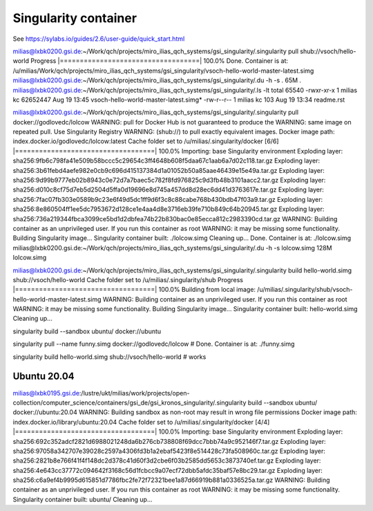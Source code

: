 Singularity container
=====================

See https://sylabs.io/guides/2.6/user-guide/quick_start.html

milias@lxbk0200.gsi.de:~/Work/qch/projects/miro_ilias_qch_systems/gsi_singularity/.singularity pull shub://vsoch/hello-world 
Progress |===================================| 100.0% 
Done. Container is at: /u/milias/Work/qch/projects/miro_ilias_qch_systems/gsi_singularity/vsoch-hello-world-master-latest.simg
milias@lxbk0200.gsi.de:~/Work/qch/projects/miro_ilias_qch_systems/gsi_singularity/.du -h -s .
65M	.
milias@lxbk0200.gsi.de:~/Work/qch/projects/miro_ilias_qch_systems/gsi_singularity/.ls -lt
total 65540
-rwxr-xr-x 1 milias kc 62652447 Aug 19 13:45 vsoch-hello-world-master-latest.simg*
-rw-r--r-- 1 milias kc      103 Aug 19 13:34 readme.rst



milias@lxbk0200.gsi.de:~/Work/qch/projects/miro_ilias_qch_systems/gsi_singularity/.singularity pull docker://godlovedc/lolcow 
WARNING: pull for Docker Hub is not guaranteed to produce the
WARNING: same image on repeated pull. Use Singularity Registry
WARNING: (shub://) to pull exactly equivalent images.
Docker image path: index.docker.io/godlovedc/lolcow:latest
Cache folder set to /u/milias/.singularity/docker
[6/6] |===================================| 100.0% 
Importing: base Singularity environment
Exploding layer: sha256:9fb6c798fa41e509b58bccc5c29654c3ff4648b608f5daa67c1aab6a7d02c118.tar.gz
Exploding layer: sha256:3b61febd4aefe982e0cb9c696d415137384d1a01052b50a85aae46439e15e49a.tar.gz
Exploding layer: sha256:9d99b9777eb02b8943c0e72d7a7baec5c782f8fd976825c9d3fb48b3101aacc2.tar.gz
Exploding layer: sha256:d010c8cf75d7eb5d2504d5ffa0d19696e8d745a457dd8d28ec6dd41d3763617e.tar.gz
Exploding layer: sha256:7fac07fb303e0589b9c23e6f49d5dc1ff9d6f3c8c88cabe768b430bdb47f03a9.tar.gz
Exploding layer: sha256:8e860504ff1ee5dc7953672d128ce1e4aa4d8e3716eb39fe710b849c64b20945.tar.gz
Exploding layer: sha256:736a219344fbca3099ce5bd1d2dbfea74b22b830bac0e85ecca812c2983390cd.tar.gz
WARNING: Building container as an unprivileged user. If you run this container as root
WARNING: it may be missing some functionality.
Building Singularity image...
Singularity container built: ./lolcow.simg
Cleaning up...
Done. Container is at: ./lolcow.simg
milias@lxbk0200.gsi.de:~/Work/qch/projects/miro_ilias_qch_systems/gsi_singularity/.du -h -s lolcow.simg 
128M	lolcow.simg


milias@lxbk0200.gsi.de:~/Work/qch/projects/miro_ilias_qch_systems/gsi_singularity/.singularity build hello-world.simg shub://vsoch/hello-world
Cache folder set to /u/milias/.singularity/shub
Progress |===================================| 100.0% 
Building from local image: /u/milias/.singularity/shub/vsoch-hello-world-master-latest.simg
WARNING: Building container as an unprivileged user. If you run this container as root
WARNING: it may be missing some functionality.
Building Singularity image...
Singularity container built: hello-world.simg
Cleaning up...


singularity build --sandbox ubuntu/ docker://ubuntu


singularity pull --name funny.simg docker://godlovedc/lolcow # Done. Container is at: ./funny.simg


singularity build hello-world.simg shub://vsoch/hello-world # works 



Ubuntu 20.04
-------------
milias@lxbk0195.gsi.de:/lustre/ukt/milias/work/projects/open-collection/computer_science/containers/gsi_de/gsi_kronos_singularity/.singularity build --sandbox ubuntu/ docker://ubuntu:20.04
WARNING: Building sandbox as non-root may result in wrong file permissions
Docker image path: index.docker.io/library/ubuntu:20.04
Cache folder set to /u/milias/.singularity/docker
[4/4] |===================================| 100.0% 
Importing: base Singularity environment
Exploding layer: sha256:692c352adcf2821d6988021248da6b276cb738808f69dcc7bbb74a9c952146f7.tar.gz
Exploding layer: sha256:97058a342707e39028c2597a4306fd3b1a2ebaf5423f8e514428c73fa508960c.tar.gz
Exploding layer: sha256:2821b8e766f41f4f148dc2d378c41d60f3d2cbe6f03b2585dd5653c3873740ef.tar.gz
Exploding layer: sha256:4e643cc37772c094642f3168c56d1fcbcc9a07ecf72dbb5afdc35baf57e8bc29.tar.gz
Exploding layer: sha256:c6a9ef4b9995d615851d7786fbc2fe72f72321bee1a87d66919b881a0336525a.tar.gz
WARNING: Building container as an unprivileged user. If you run this container as root
WARNING: it may be missing some functionality.
Singularity container built: ubuntu/
Cleaning up...

